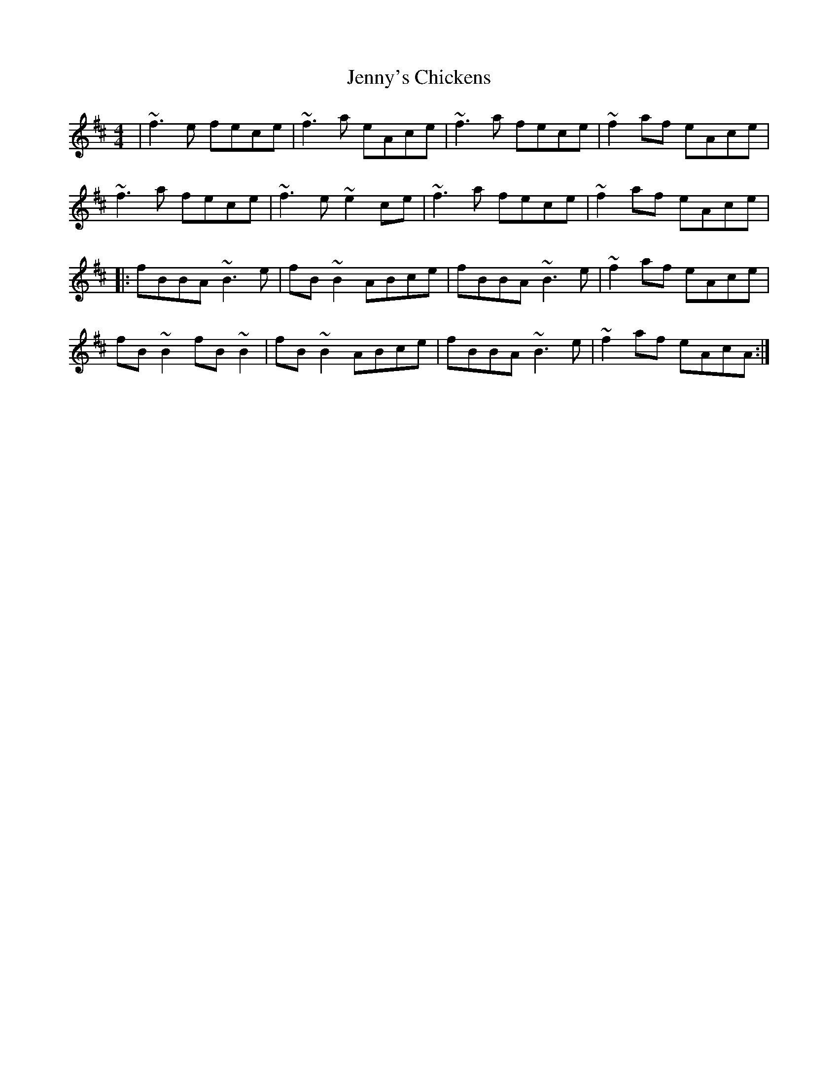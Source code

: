 X: 19759
T: Jenny's Chickens
R: reel
M: 4/4
K: Bminor
|~f3e fece|~f3a eAce|~f3a fece|~f2af eAce|
~f3a fece|~f3e~e2ce|~f3a fece|~f2af eAce|
|:fBBA ~B3e|fB ~B2 ABce|fBBA ~B3e|~f2af eAce|
fB~B2 fB~B2|fB ~B2 ABce|fBBA ~B3e|~f2af eAcA:|

